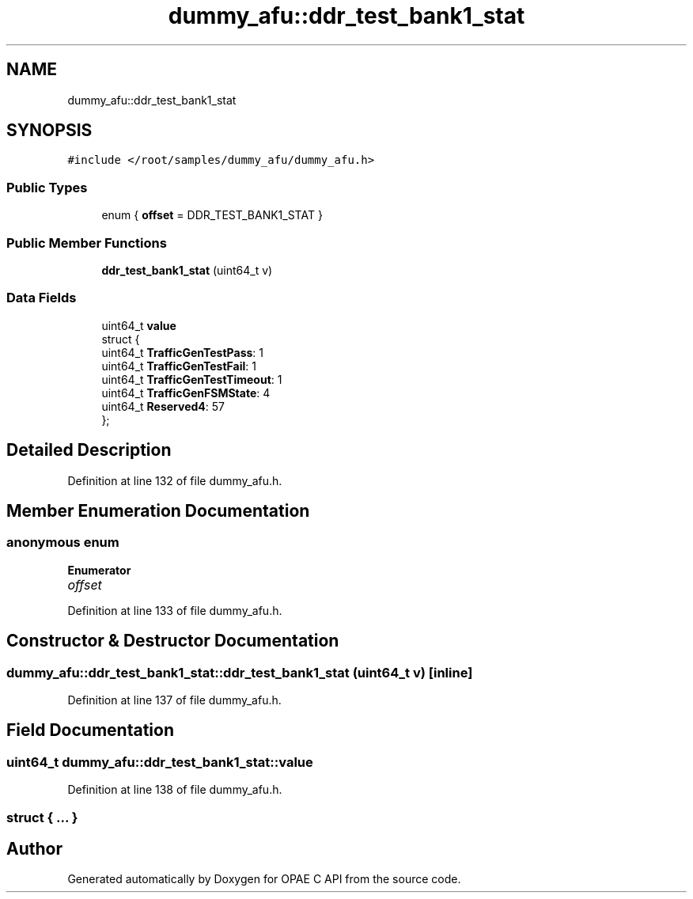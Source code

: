 .TH "dummy_afu::ddr_test_bank1_stat" 3 "Wed Dec 16 2020" "Version -.." "OPAE C API" \" -*- nroff -*-
.ad l
.nh
.SH NAME
dummy_afu::ddr_test_bank1_stat
.SH SYNOPSIS
.br
.PP
.PP
\fC#include </root/samples/dummy_afu/dummy_afu\&.h>\fP
.SS "Public Types"

.in +1c
.ti -1c
.RI "enum { \fBoffset\fP = DDR_TEST_BANK1_STAT }"
.br
.in -1c
.SS "Public Member Functions"

.in +1c
.ti -1c
.RI "\fBddr_test_bank1_stat\fP (uint64_t v)"
.br
.in -1c
.SS "Data Fields"

.in +1c
.ti -1c
.RI "uint64_t \fBvalue\fP"
.br
.ti -1c
.RI "struct {"
.br
.ti -1c
.RI "uint64_t \fBTrafficGenTestPass\fP: 1"
.br
.ti -1c
.RI "uint64_t \fBTrafficGenTestFail\fP: 1"
.br
.ti -1c
.RI "uint64_t \fBTrafficGenTestTimeout\fP: 1"
.br
.ti -1c
.RI "uint64_t \fBTrafficGenFSMState\fP: 4"
.br
.ti -1c
.RI "uint64_t \fBReserved4\fP: 57"
.br
.ti -1c
.RI "}; "
.br
.in -1c
.SH "Detailed Description"
.PP 
Definition at line 132 of file dummy_afu\&.h\&.
.SH "Member Enumeration Documentation"
.PP 
.SS "anonymous enum"

.PP
\fBEnumerator\fP
.in +1c
.TP
\fB\fIoffset \fP\fP
.PP
Definition at line 133 of file dummy_afu\&.h\&.
.SH "Constructor & Destructor Documentation"
.PP 
.SS "dummy_afu::ddr_test_bank1_stat::ddr_test_bank1_stat (uint64_t v)\fC [inline]\fP"

.PP
Definition at line 137 of file dummy_afu\&.h\&.
.SH "Field Documentation"
.PP 
.SS "uint64_t dummy_afu::ddr_test_bank1_stat::value"

.PP
Definition at line 138 of file dummy_afu\&.h\&.
.SS "struct { \&.\&.\&. } "


.SH "Author"
.PP 
Generated automatically by Doxygen for OPAE C API from the source code\&.
